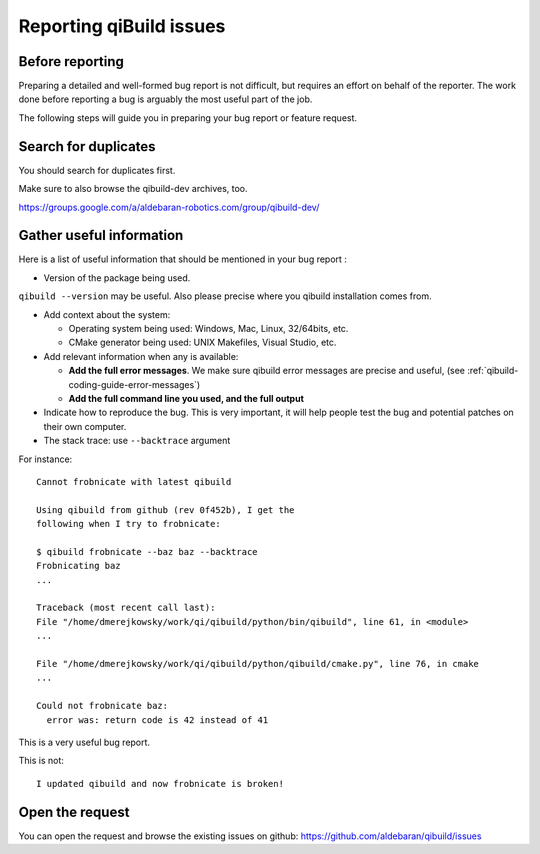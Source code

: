.. _qibuild-reporting:

Reporting qiBuild issues
========================


Before reporting
----------------

Preparing a detailed and well-formed bug report is not difficult, but requires
an effort on behalf of the reporter. The work done before reporting a bug is
arguably the most useful part of the job.

The following steps will guide you in preparing your bug report or feature
request.


Search for duplicates
----------------------

You should search for duplicates first.

Make sure to also browse the qibuild-dev archives, too.

https://groups.google.com/a/aldebaran-robotics.com/group/qibuild-dev/

Gather useful information
--------------------------

Here is a list of useful information that should be mentioned in your bug
report :

* Version of the package being used.
``qibuild --version`` may be useful. Also please precise where you
qibuild installation comes from.

* Add context about the system:

  * Operating system being used: Windows, Mac, Linux, 32/64bits, etc.

  * CMake generator being used: UNIX Makefiles, Visual Studio, etc.

* Add relevant information when any is available:

  * **Add the full error messages**. We make sure qibuild error messages
    are precise and useful, (see :ref:`qibuild-coding-guide-error-messages`)

  * **Add the full command line you used, and the full output**

* Indicate how to reproduce the bug. This is very important, it will help
  people test the bug and potential patches on their own computer.

* The stack trace: use ``--backtrace`` argument

For instance:

::

    Cannot frobnicate with latest qibuild

    Using qibuild from github (rev 0f452b), I get the
    following when I try to frobnicate:

    $ qibuild frobnicate --baz baz --backtrace
    Frobnicating baz
    ...

    Traceback (most recent call last):
    File "/home/dmerejkowsky/work/qi/qibuild/python/bin/qibuild", line 61, in <module>
    ...

    File "/home/dmerejkowsky/work/qi/qibuild/python/qibuild/cmake.py", line 76, in cmake
    ...

    Could not frobnicate baz:
      error was: return code is 42 instead of 41


This is a very useful bug report.

This is not:

::

    I updated qibuild and now frobnicate is broken!

Open the request
----------------

You can open the request and browse the existing issues on github:
https://github.com/aldebaran/qibuild/issues
